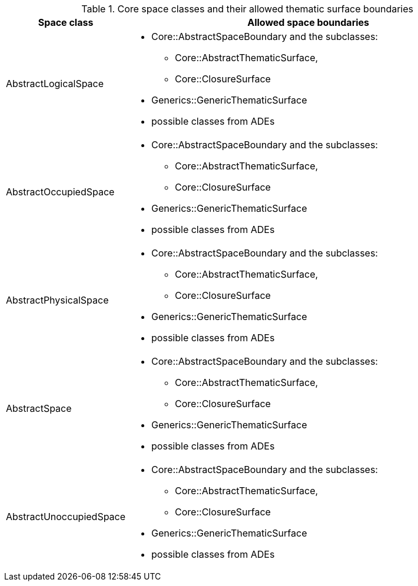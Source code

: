 [[core-boundaries-table]]
.Core space classes and their allowed thematic surface boundaries
[cols="2a,6a",options="header"]
|===
^|*Space class* ^|*Allowed space boundaries*
|AbstractLogicalSpace
a|
* Core::AbstractSpaceBoundary and the subclasses:
** Core::AbstractThematicSurface,
** Core::ClosureSurface
* Generics::GenericThematicSurface
* possible classes from ADEs

|AbstractOccupiedSpace
a|
* Core::AbstractSpaceBoundary and the subclasses:
** Core::AbstractThematicSurface,
** Core::ClosureSurface
* Generics::GenericThematicSurface
* possible classes from ADEs

|AbstractPhysicalSpace
a|
* Core::AbstractSpaceBoundary and the subclasses:
** Core::AbstractThematicSurface,
** Core::ClosureSurface
* Generics::GenericThematicSurface
* possible classes from ADEs

|AbstractSpace
a|
* Core::AbstractSpaceBoundary and the subclasses:
** Core::AbstractThematicSurface,
** Core::ClosureSurface
* Generics::GenericThematicSurface
* possible classes from ADEs

|AbstractUnoccupiedSpace
a|
* Core::AbstractSpaceBoundary and the subclasses:
** Core::AbstractThematicSurface,
** Core::ClosureSurface
* Generics::GenericThematicSurface
* possible classes from ADEs
|===